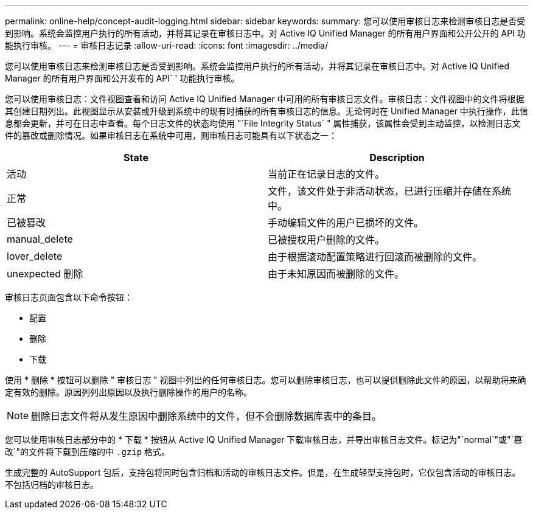 ---
permalink: online-help/concept-audit-logging.html 
sidebar: sidebar 
keywords:  
summary: 您可以使用审核日志来检测审核日志是否受到影响。系统会监控用户执行的所有活动，并将其记录在审核日志中。对 Active IQ Unified Manager 的所有用户界面和公开公开的 API 功能执行审核。 
---
= 审核日志记录
:allow-uri-read: 
:icons: font
:imagesdir: ../media/


[role="lead"]
您可以使用审核日志来检测审核日志是否受到影响。系统会监控用户执行的所有活动，并将其记录在审核日志中。对 Active IQ Unified Manager 的所有用户界面和公开发布的 API` ' 功能执行审核。

您可以使用审核日志：文件视图查看和访问 Active IQ Unified Manager 中可用的所有审核日志文件。审核日志：文件视图中的文件将根据其创建日期列出。此视图显示从安装或升级到系统中的现有时捕获的所有审核日志的信息。无论何时在 Unified Manager 中执行操作，此信息都会更新，并可在日志中查看。每个日志文件的状态均使用 "`File Integrity Status` " 属性捕获，该属性会受到主动监控，以检测日志文件的篡改或删除情况。如果审核日志在系统中可用，则审核日志可能具有以下状态之一：

[cols="2*"]
|===
| State | Description 


 a| 
活动
 a| 
当前正在记录日志的文件。



 a| 
正常
 a| 
文件，该文件处于非活动状态，已进行压缩并存储在系统中。



 a| 
已被篡改
 a| 
手动编辑文件的用户已损坏的文件。



 a| 
manual_delete
 a| 
已被授权用户删除的文件。



 a| 
lover_delete
 a| 
由于根据滚动配置策略进行回滚而被删除的文件。



 a| 
unexpected 删除
 a| 
由于未知原因而被删除的文件。

|===
审核日志页面包含以下命令按钮：

* 配置
* 删除
* 下载


使用 * 删除 * 按钮可以删除 " 审核日志 " 视图中列出的任何审核日志。您可以删除审核日志，也可以提供删除此文件的原因，以帮助将来确定有效的删除。原因列列出原因以及执行删除操作的用户的名称。

[NOTE]
====
删除日志文件将从发生原因中删除系统中的文件，但不会删除数据库表中的条目。

====
您可以使用审核日志部分中的 * 下载 * 按钮从 Active IQ Unified Manager 下载审核日志，并导出审核日志文件。标记为"`normal`"或"`篡改`"的文件将下载到压缩的中 `.gzip` 格式。

生成完整的 AutoSupport 包后，支持包将同时包含归档和活动的审核日志文件。但是，在生成轻型支持包时，它仅包含活动的审核日志。不包括归档的审核日志。
